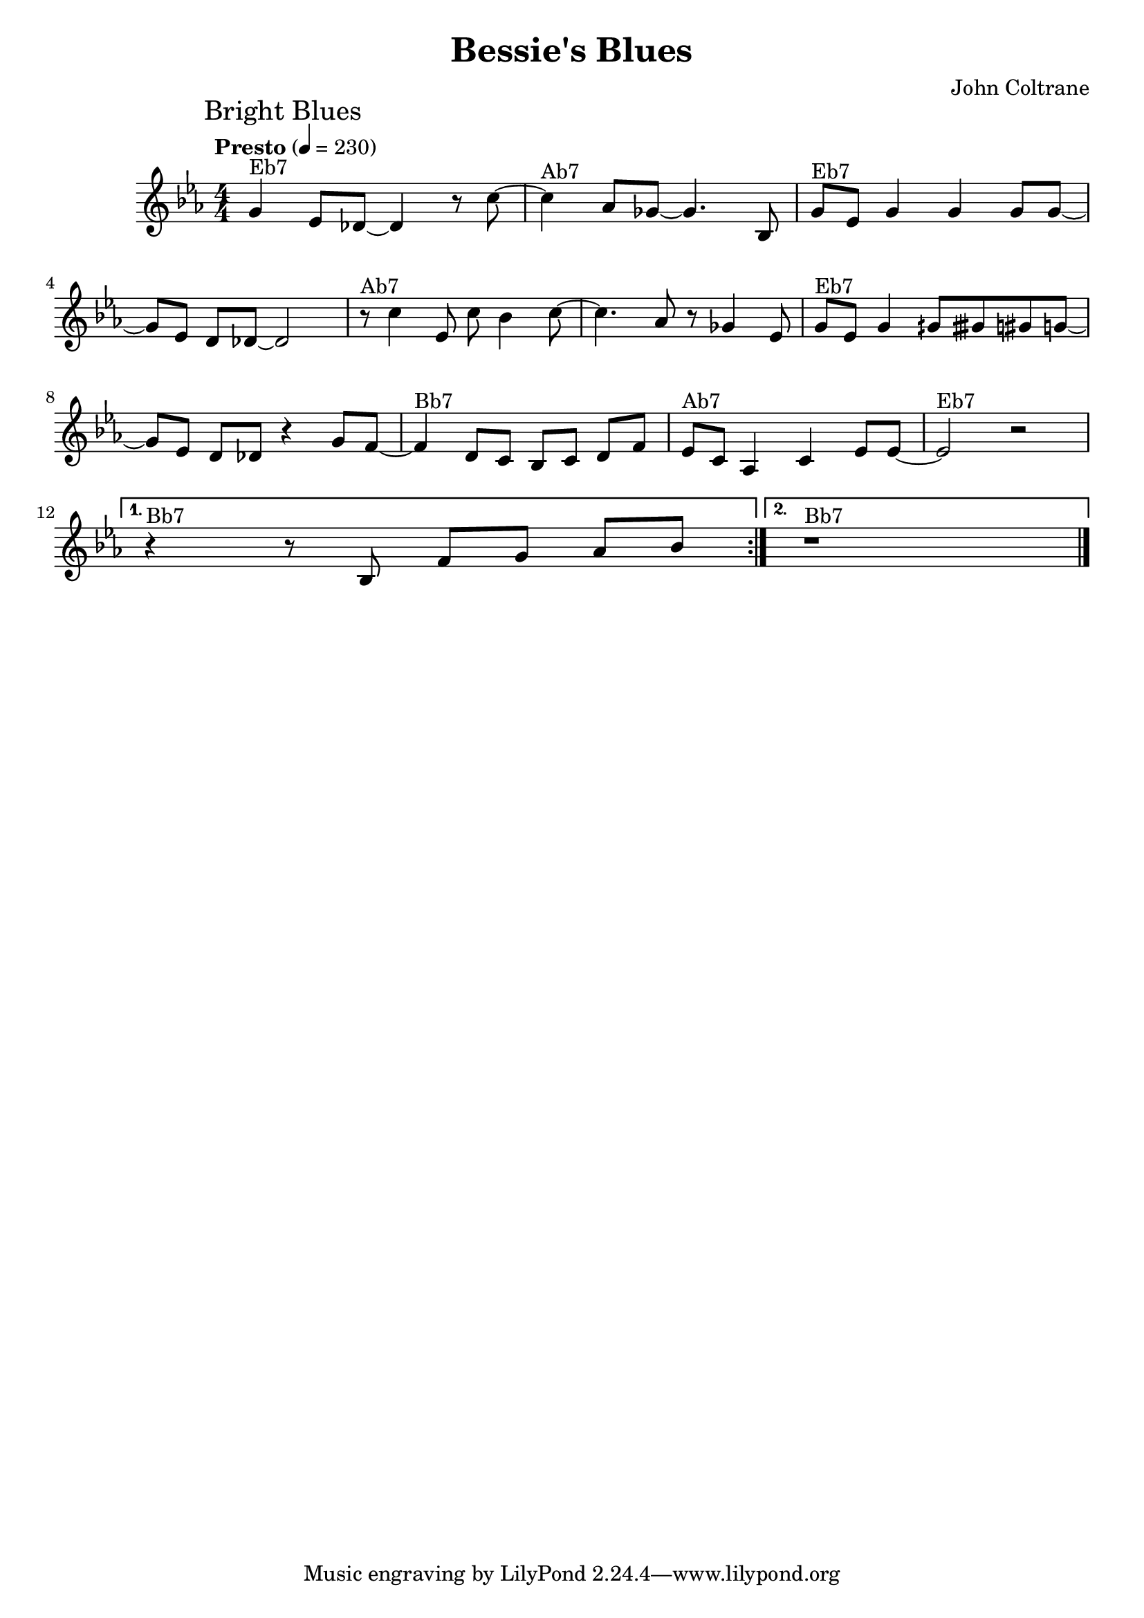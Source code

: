 \header {
	title = "Bessie's Blues"
	composer = "John Coltrane"
}

\score {
	
	\relative c' {
		\numericTimeSignature
		\time 4/4
    \tempo "Presto" 4 = 230
		\key ees \major
		\mark "Bright Blues"
		\repeat volta 2 {
			g'4^\markup{Eb7} ees8 des~des4 r8 c'~ |
		
			c4^\markup{Ab7} aes8 ges~ ges4. bes,8 |
		
			g'8^\markup{Eb7} ees g4 g g8 g~ |\break
		
			g[ ees] d[ des~] des2 |
		
			r8^\markup{Ab7} c'4 ees,8 c' bes4 c8~ |
	
			c4. aes8 r ges4 ees8 |
	
			g8^\markup{Eb7} ees g4 gih8 gisih gis8 g~|\break
	
			g [ees] d [des] r4 g8 f~ | 
	
			f4^\markup{Bb7} d8 c bes [c] d [f] |
	
			ees^\markup{Ab7} c aes4 c ees8 ees~ |
			
			ees2^\markup{Eb7} r2 |\break }
		
			\alternative {
				{r4^\markup{Bb7} r8 bes8 f' [g] aes [bes]|}
				{r1^\markup{Bb7} \bar "|."}
			}
		}
	\layout {
		%clip-regions
		%= #(list
		%	(cons
		%		(make-rhytmic-location 2 1 1)
		%		(make-rhytmic-location 4 4 4)))
	}
	\midi {}
}